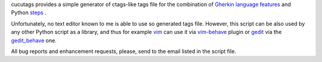 
cucutags provides a simple generator of ctags-like tags file for
the combination of `Gherkin language features`_ and Python
steps_ .

.. _`Gherkin language features`:
    https://github.com/cucumber/cucumber/wiki/Gherkin
.. _steps:
    https://github.com/behave/behave

Unfortunately, no text editor known to me is able to use so generated
tags file. However, this script can be also used by any other Python
script as a library, and thus for example vim_ can use it via
vim-behave_ plugin or gedit_ via the gedit_behave_ one.

.. _vim:
    http://www.vim.org
.. _vim-behave:
    https://gitorious.org/cucutags/vim-behave
.. _gedit:
    https://wiki.gnome.org/Apps/Gedit
.. _gedit_behave:
    https://gitorious.org/cucutags/gedit_behave

All bug reports and enhancement requests, please, send to the
email listed in the script file.

.. vi:wrap:tw=0:ft=rst:


